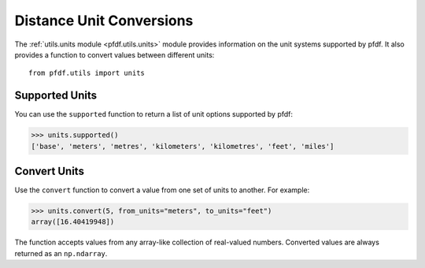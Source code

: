 Distance Unit Conversions
=========================

The :ref:`utils.units module <pfdf.utils.units>` module provides information on the unit systems supported by pfdf. It also provides a function to convert values between different units::

    from pfdf.utils import units


Supported Units
---------------

You can use the ``supported`` function to return a list of unit options supported by pfdf:

.. code:: pycon

    >>> units.supported()
    ['base', 'meters', 'metres', 'kilometers', 'kilometres', 'feet', 'miles']


Convert Units
-------------

Use the ``convert`` function to convert a value from one set of units to another. For example:

.. code:: pycon

    >>> units.convert(5, from_units="meters", to_units="feet")
    array([16.40419948])

The function accepts values from any array-like collection of real-valued numbers. Converted values are always returned as an ``np.ndarray``.